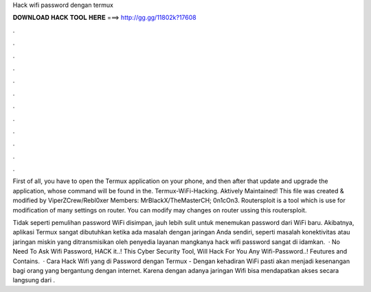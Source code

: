 Hack wifi password dengan termux



𝐃𝐎𝐖𝐍𝐋𝐎𝐀𝐃 𝐇𝐀𝐂𝐊 𝐓𝐎𝐎𝐋 𝐇𝐄𝐑𝐄 ===> http://gg.gg/11802k?17608



.



.



.



.



.



.



.



.



.



.



.



.

First of all, you have to open the Termux application on your phone, and then after that update and upgrade the application, whose command will be found in the. Termux-WiFi-Hacking. Aktively Maintained! This file was created & modified by ViperZCrew/Rebl0xer Members: MrBlackX/TheMasterCH; 0n1cOn3. Routersploit is a tool which is use for modification of many settings on router. You can modify may changes on router ussing this routersploit.

Tidak seperti pemulihan password WiFi disimpan, jauh lebih sulit untuk menemukan password dari WiFi baru. Akibatnya, aplikasi Termux sangat dibutuhkan ketika ada masalah dengan jaringan Anda sendiri, seperti masalah konektivitas atau jaringan miskin yang ditransmisikan oleh penyedia layanan mangkanya hack wifi password sangat di idamkan.  ·  No Need To Ask Wifi Password, HACK it..! This Cyber Security Tool, Will Hack For You Any Wifi-Password..! Feutures and Contains.  · Cara Hack Wifi yang di Password dengan Termux - Dengan kehadiran WiFi pasti akan menjadi kesenangan bagi orang yang bergantung dengan internet. Karena dengan adanya jaringan Wifi bisa mendapatkan akses secara langsung dari .
